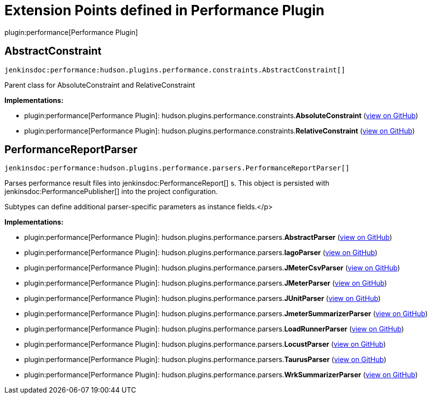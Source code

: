 = Extension Points defined in Performance Plugin

plugin:performance[Performance Plugin]

== AbstractConstraint
`jenkinsdoc:performance:hudson.plugins.performance.constraints.AbstractConstraint[]`

+++ Parent class for AbsoluteConstraint and RelativeConstraint+++


**Implementations:**

* plugin:performance[Performance Plugin]: hudson.+++<wbr/>+++plugins.+++<wbr/>+++performance.+++<wbr/>+++constraints.+++<wbr/>+++**AbsoluteConstraint** (link:https://github.com/jenkinsci/performance-plugin/search?q=AbsoluteConstraint&type=Code[view on GitHub])
* plugin:performance[Performance Plugin]: hudson.+++<wbr/>+++plugins.+++<wbr/>+++performance.+++<wbr/>+++constraints.+++<wbr/>+++**RelativeConstraint** (link:https://github.com/jenkinsci/performance-plugin/search?q=RelativeConstraint&type=Code[view on GitHub])


== PerformanceReportParser
`jenkinsdoc:performance:hudson.plugins.performance.parsers.PerformanceReportParser[]`

+++ Parses performance result files into+++ jenkinsdoc:PerformanceReport[] +++s. This object+++ +++ is persisted with+++ jenkinsdoc:PerformancePublisher[] +++into the project+++ +++ configuration.+++ +++
<p>+++ +++ Subtypes can define additional parser-specific parameters as instance fields.+++</p>


**Implementations:**

* plugin:performance[Performance Plugin]: hudson.+++<wbr/>+++plugins.+++<wbr/>+++performance.+++<wbr/>+++parsers.+++<wbr/>+++**AbstractParser** (link:https://github.com/jenkinsci/performance-plugin/search?q=AbstractParser&type=Code[view on GitHub])
* plugin:performance[Performance Plugin]: hudson.+++<wbr/>+++plugins.+++<wbr/>+++performance.+++<wbr/>+++parsers.+++<wbr/>+++**IagoParser** (link:https://github.com/jenkinsci/performance-plugin/search?q=IagoParser&type=Code[view on GitHub])
* plugin:performance[Performance Plugin]: hudson.+++<wbr/>+++plugins.+++<wbr/>+++performance.+++<wbr/>+++parsers.+++<wbr/>+++**JMeterCsvParser** (link:https://github.com/jenkinsci/performance-plugin/search?q=JMeterCsvParser&type=Code[view on GitHub])
* plugin:performance[Performance Plugin]: hudson.+++<wbr/>+++plugins.+++<wbr/>+++performance.+++<wbr/>+++parsers.+++<wbr/>+++**JMeterParser** (link:https://github.com/jenkinsci/performance-plugin/search?q=JMeterParser&type=Code[view on GitHub])
* plugin:performance[Performance Plugin]: hudson.+++<wbr/>+++plugins.+++<wbr/>+++performance.+++<wbr/>+++parsers.+++<wbr/>+++**JUnitParser** (link:https://github.com/jenkinsci/performance-plugin/search?q=JUnitParser&type=Code[view on GitHub])
* plugin:performance[Performance Plugin]: hudson.+++<wbr/>+++plugins.+++<wbr/>+++performance.+++<wbr/>+++parsers.+++<wbr/>+++**JmeterSummarizerParser** (link:https://github.com/jenkinsci/performance-plugin/search?q=JmeterSummarizerParser&type=Code[view on GitHub])
* plugin:performance[Performance Plugin]: hudson.+++<wbr/>+++plugins.+++<wbr/>+++performance.+++<wbr/>+++parsers.+++<wbr/>+++**LoadRunnerParser** (link:https://github.com/jenkinsci/performance-plugin/search?q=LoadRunnerParser&type=Code[view on GitHub])
* plugin:performance[Performance Plugin]: hudson.+++<wbr/>+++plugins.+++<wbr/>+++performance.+++<wbr/>+++parsers.+++<wbr/>+++**LocustParser** (link:https://github.com/jenkinsci/performance-plugin/search?q=LocustParser&type=Code[view on GitHub])
* plugin:performance[Performance Plugin]: hudson.+++<wbr/>+++plugins.+++<wbr/>+++performance.+++<wbr/>+++parsers.+++<wbr/>+++**TaurusParser** (link:https://github.com/jenkinsci/performance-plugin/search?q=TaurusParser&type=Code[view on GitHub])
* plugin:performance[Performance Plugin]: hudson.+++<wbr/>+++plugins.+++<wbr/>+++performance.+++<wbr/>+++parsers.+++<wbr/>+++**WrkSummarizerParser** (link:https://github.com/jenkinsci/performance-plugin/search?q=WrkSummarizerParser&type=Code[view on GitHub])

